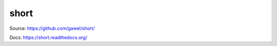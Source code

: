 short
================================================

.. image:: https://travis-ci.org/gawel/short.png?branch=master
  :target: https://travis-ci.org/gawel/short
.. image:: https://coveralls.io/repos/gawel/short/badge.png?branch=master
  :target: https://coveralls.io/r/gawel/short?branch=master
.. image:: https://pypip.in/v/short/badge.png
   :target: https://crate.io/packages/short/
.. image:: https://pypip.in/d/short/badge.png
   :target: https://crate.io/packages/short/

Source: https://github.com/gawel/short/

Docs: https://short.readthedocs.org/
